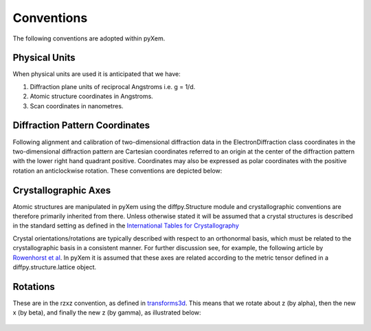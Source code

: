 Conventions
===========

The following conventions are adopted within pyXem.

Physical Units
^^^^^^^^^^^^^^

When physical units are used it is anticipated that we have:

1) Diffraction plane units of reciprocal Angstroms i.e. g = 1/d.
2) Atomic structure coordinates in Angstroms.
3) Scan coordinates in nanometres.


Diffraction Pattern Coordinates
^^^^^^^^^^^^^^^^^^^^^^^^^^^^^^^

Following alignment and calibration of two-dimensional diffraction data in the 
ElectronDiffraction class coordinates in the two-dimensional diffraction pattern 
are Cartesian coordinates referred to an origin at the center of the diffraction 
pattern with the lower right hand quadrant positive. Coordinates may also be expressed 
as polar coordinates with the positive rotation an anticlockwise rotation. These 
conventions are depicted below:

.. figure:: images/axis_conventions_pyxem.png
   :align: center
   :width: 600


Crystallographic Axes
^^^^^^^^^^^^^^^^^^^^^

Atomic structures are manipulated in pyXem using the diffpy.Structure module and
crystallographic conventions are therefore primarily inherited from there.
Unless otherwise stated it will be assumed that a crystal structures is
described in the standard setting as defined in the `International Tables for Crystallography <https://it.iucr.org/A/>`__

Crystal orientations/rotations are typically described with respect to an
orthonormal basis, which must be related to the crystallographic basis in a
consistent manner. For further discussion see, for example, the following
article by `Rowenhorst et al <http://iopscience.iop.org/article/10.1088/0965-0393/23/8/083501/meta>`__. In pyXem it is assumed that these axes are related according to the metric tensor defined in a
diffpy.structure.lattice object.


Rotations
^^^^^^^^^

These are in the rzxz convention, as defined in `transforms3d <https://matthew-brett.github.io/transforms3d/reference/transforms3d.euler.html>`__. This means that we
rotate about z (by alpha), then the new x (by beta), and finally the new z (by gamma),
as illustrated below:

.. figure:: images/euler_angles.png
   :align: center
   :width: 600

